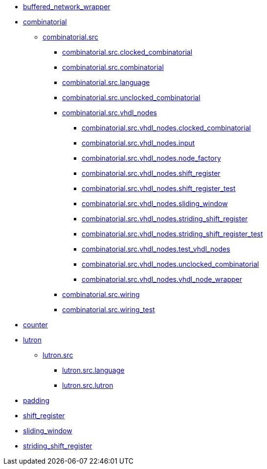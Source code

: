 ** xref:api:elasticai.creator_plugins.buffered_network_wrapper.adoc[buffered_network_wrapper]
** xref:api:elasticai.creator_plugins.combinatorial.adoc[combinatorial]
*** xref:api:elasticai.creator_plugins.combinatorial.src.adoc[combinatorial.src]
**** xref:api:elasticai.creator_plugins.combinatorial.src.clocked_combinatorial.adoc[combinatorial.src.clocked_combinatorial]
**** xref:api:elasticai.creator_plugins.combinatorial.src.combinatorial.adoc[combinatorial.src.combinatorial]
**** xref:api:elasticai.creator_plugins.combinatorial.src.language.adoc[combinatorial.src.language]
**** xref:api:elasticai.creator_plugins.combinatorial.src.unclocked_combinatorial.adoc[combinatorial.src.unclocked_combinatorial]
**** xref:api:elasticai.creator_plugins.combinatorial.src.vhdl_nodes.adoc[combinatorial.src.vhdl_nodes]
***** xref:api:elasticai.creator_plugins.combinatorial.src.vhdl_nodes.clocked_combinatorial.adoc[combinatorial.src.vhdl_nodes.clocked_combinatorial]
***** xref:api:elasticai.creator_plugins.combinatorial.src.vhdl_nodes.input.adoc[combinatorial.src.vhdl_nodes.input]
***** xref:api:elasticai.creator_plugins.combinatorial.src.vhdl_nodes.node_factory.adoc[combinatorial.src.vhdl_nodes.node_factory]
***** xref:api:elasticai.creator_plugins.combinatorial.src.vhdl_nodes.shift_register.adoc[combinatorial.src.vhdl_nodes.shift_register]
***** xref:api:elasticai.creator_plugins.combinatorial.src.vhdl_nodes.shift_register_test.adoc[combinatorial.src.vhdl_nodes.shift_register_test]
***** xref:api:elasticai.creator_plugins.combinatorial.src.vhdl_nodes.sliding_window.adoc[combinatorial.src.vhdl_nodes.sliding_window]
***** xref:api:elasticai.creator_plugins.combinatorial.src.vhdl_nodes.striding_shift_register.adoc[combinatorial.src.vhdl_nodes.striding_shift_register]
***** xref:api:elasticai.creator_plugins.combinatorial.src.vhdl_nodes.striding_shift_register_test.adoc[combinatorial.src.vhdl_nodes.striding_shift_register_test]
***** xref:api:elasticai.creator_plugins.combinatorial.src.vhdl_nodes.test_vhdl_nodes.adoc[combinatorial.src.vhdl_nodes.test_vhdl_nodes]
***** xref:api:elasticai.creator_plugins.combinatorial.src.vhdl_nodes.unclocked_combinatorial.adoc[combinatorial.src.vhdl_nodes.unclocked_combinatorial]
***** xref:api:elasticai.creator_plugins.combinatorial.src.vhdl_nodes.vhdl_node_wrapper.adoc[combinatorial.src.vhdl_nodes.vhdl_node_wrapper]
**** xref:api:elasticai.creator_plugins.combinatorial.src.wiring.adoc[combinatorial.src.wiring]
**** xref:api:elasticai.creator_plugins.combinatorial.src.wiring_test.adoc[combinatorial.src.wiring_test]
** xref:api:elasticai.creator_plugins.counter.adoc[counter]
** xref:api:elasticai.creator_plugins.lutron.adoc[lutron]
*** xref:api:elasticai.creator_plugins.lutron.src.adoc[lutron.src]
**** xref:api:elasticai.creator_plugins.lutron.src.language.adoc[lutron.src.language]
**** xref:api:elasticai.creator_plugins.lutron.src.lutron.adoc[lutron.src.lutron]
** xref:api:elasticai.creator_plugins.padding.adoc[padding]
** xref:api:elasticai.creator_plugins.shift_register.adoc[shift_register]
** xref:api:elasticai.creator_plugins.sliding_window.adoc[sliding_window]
** xref:api:elasticai.creator_plugins.striding_shift_register.adoc[striding_shift_register]
